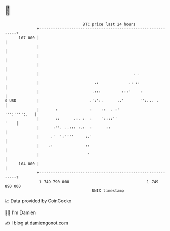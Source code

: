 * 👋

#+begin_example
                                     BTC price last 24 hours                    
                 +------------------------------------------------------------+ 
         107 000 |                                                            | 
                 |                                                            | 
                 |                                                            | 
                 |                                                            | 
                 |                                         . .                | 
                 |                        .:             .: ::                | 
                 |                       .:::         :::'    :               | 
   $ USD         |                      .':':.      ..'       '':... .        | 
                 |       :              :    ::  . :'            ''':'''':.   | 
                 |       ::      .:. :  :    '::::''                     '    | 
                 |      :''. ..::: :.:  :      ::                             | 
                 |     .'  ':''''     :.'                                     | 
                 |    .:              ::                                      | 
                 |                     '                                      | 
         104 000 |                                                            | 
                 +------------------------------------------------------------+ 
                  1 749 790 000                                  1 749 890 000  
                                         UNIX timestamp                         
#+end_example
📈 Data provided by CoinGecko

🧑‍💻 I'm Damien

✍️ I blog at [[https://www.damiengonot.com][damiengonot.com]]
